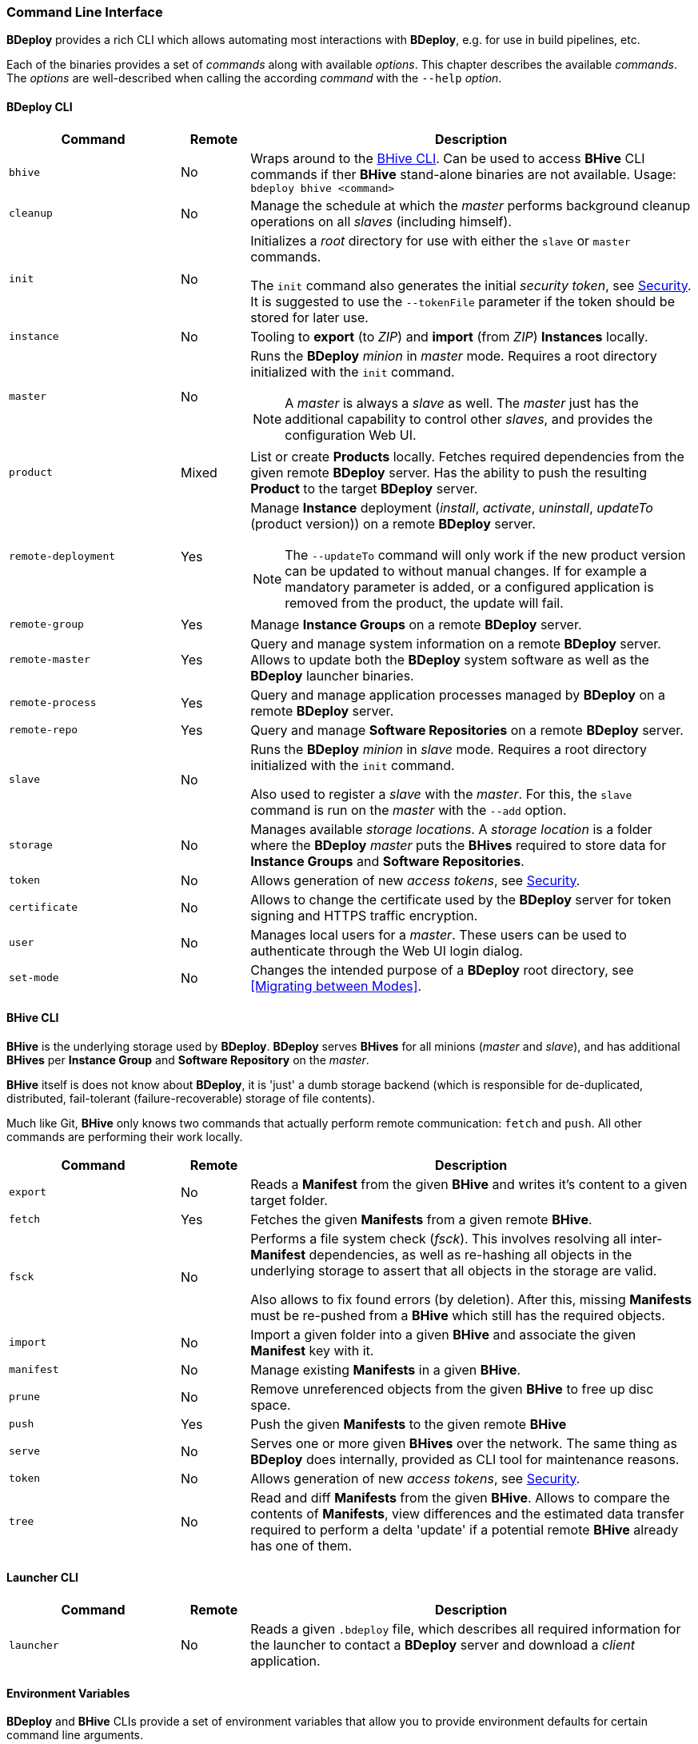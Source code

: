 === Command Line Interface

*BDeploy* provides a rich CLI which allows automating most interactions with *BDeploy*, e.g. for use in build pipelines, etc.

Each of the binaries provides a set of _commands_ along with available _options_. This chapter describes the available _commands_. The _options_ are well-described when calling the according _command_ with the `--help` _option_.

==== BDeploy CLI

[%header,cols="25,10,65"]
|===
|Command
|Remote
|Description

| `bhive`
| No
| Wraps around to the <<_bhive_cli,BHive CLI>>. Can be used to access *BHive* CLI commands if ther *BHive* stand-alone binaries are not available. Usage: `bdeploy bhive <command>`

| `cleanup`
| No
|Manage the schedule at which the _master_ performs background cleanup operations on all _slaves_ (including himself).

a| `init`
| No
| Initializes a _root_ directory for use with either the `slave` or `master` commands.

The `init` command also generates the initial _security token_, see <<_security,Security>>. It is suggested to use the `--tokenFile` parameter if the token should be stored for later use.

| `instance`
| No
| Tooling to *export* (to _ZIP_) and *import* (from _ZIP_) *Instances* locally.

| `master`
| No
a| Runs the *BDeploy* _minion_ in _master_ mode. Requires a root directory initialized with the `init` command.

[NOTE]
A _master_ is always a _slave_ as well. The _master_ just has the additional capability to control other _slaves_, and provides the configuration Web UI.

| `product`
| Mixed
| List or create *Products* locally. Fetches required dependencies from the given remote *BDeploy* server. Has the ability to push the resulting *Product* to the target *BDeploy* server.

| `remote-deployment`
| Yes
a| Manage *Instance* deployment (_install_, _activate_, _uninstall_, _updateTo_ (product version)) on a remote *BDeploy* server.

[NOTE]
The `--updateTo` command will only work if the new product version can be updated to without manual changes. If for example a mandatory parameter is added, or a configured application is removed from the product, the update will fail.

| `remote-group`
| Yes
| Manage *Instance Groups* on a remote *BDeploy* server.

| `remote-master`
| Yes
| Query and manage system information on a remote *BDeploy* server. Allows to update both the *BDeploy* system software as well as the *BDeploy* launcher binaries.

| `remote-process`
| Yes
| Query and manage application processes managed by *BDeploy* on a remote *BDeploy* server.

| `remote-repo`
| Yes
| Query and manage *Software Repositories* on a remote *BDeploy* server.

| `slave`
| No
a| Runs the *BDeploy* _minion_ in _slave_ mode. Requires a root directory initialized with the `init` command.

Also used to register a _slave_ with the _master_. For this, the `slave` command is run on the _master_ with the `--add` option.

| `storage`
| No
| Manages available _storage locations_. A _storage location_ is a folder where the *BDeploy* _master_ puts the *BHives* required to store data for *Instance Groups* and *Software Repositories*.

| `token`
| No
| Allows generation of new _access tokens_, see <<_security,Security>>.

| `certificate`
| No
| Allows to change the certificate used by the *BDeploy* server for token signing and HTTPS traffic encryption.

| `user`
| No
| Manages local users for a _master_. These users can be used to authenticate through the Web UI login dialog.

| `set-mode`
| No
| Changes the intended purpose of a *BDeploy* root directory, see <<Migrating between Modes>>.

|===

==== BHive CLI

*BHive* is the underlying storage used by *BDeploy*. *BDeploy* serves *BHives* for all minions (_master_ and _slave_), and has additional *BHives* per *Instance Group* and *Software Repository* on the _master_.

*BHive* itself is does not know about *BDeploy*, it is 'just' a dumb storage backend (which is responsible for de-duplicated, distributed, fail-tolerant (failure-recoverable) storage of file contents).

Much like Git, *BHive* only knows two commands that actually perform remote communication: `fetch` and `push`. All other commands are performing their work locally.

[%header,cols="25,10,65"]
|===
|Command
|Remote
|Description

| `export`
| No
| Reads a *Manifest* from the given *BHive* and writes it's content to a given target folder.

| `fetch`
| Yes
| Fetches the given *Manifests* from a given remote *BHive*.

| `fsck`
| No
a| Performs a file system check (_fsck_). This involves resolving all inter-*Manifest* dependencies, as well as re-hashing all objects in the underlying storage to assert that all objects in the storage are valid.

Also allows to fix found errors (by deletion). After this, missing *Manifests* must be re-pushed from a *BHive* which still has the required objects.

| `import`
| No
| Import a given folder into a given *BHive* and associate the given *Manifest* key with it.

| `manifest`
| No
| Manage existing *Manifests* in a given *BHive*.

|`prune`
| No
| Remove unreferenced objects from the given *BHive* to free up disc space.

| `push`
| Yes
| Push the given *Manifests* to the given remote *BHive*

| `serve`
| No
| Serves one or more given *BHives* over the network. The same thing as *BDeploy* does internally, provided as CLI tool for maintenance reasons.

| `token`
| No
| Allows generation of new _access tokens_, see <<_security,Security>>.

| `tree`
| No
| Read and diff *Manifests* from the given *BHive*. Allows to compare the contents of *Manifests*, view differences and the estimated data transfer required to perform a delta 'update' if a potential remote *BHive* already has one of them.

|===

==== Launcher CLI

[%header,cols="25,10,65"]
|===
|Command
|Remote
|Description

| `launcher`
| No
| Reads a given `.bdeploy` file, which describes all required information for the launcher to contact a *BDeploy* server and download a _client_ application.

|===

==== Environment Variables

*BDeploy* and *BHive* CLIs provide a set of environment variables that allow you to provide environment defaults for certain command line arguments.

Each command will include information for the according environment fallback in it's help output, for instance:

----
$ bhive push --help
Help:

Usage: PushTool <args...>
               --token=ARG: Token for the remote access. Can be given alternatively to a keystore.
                            (Environment variable 'BDEPLOY_TOKEN' is used as fallback if not given)
              --remote=ARG: URI of remote BHive. Supports file:, jar:file:, bhive:
                            (Environment variable 'BDEPLOY_REMOTE' is used as fallback if not given)
              ...
----

[%header,cols="25,85"]
|===
|Variable
|Description

|`BDEPLOY_REMOTE`
|URL to the remote *BDeploy* server which commands should connect to, e.g. `https://hostname:7701/api`.
|`BDEPLOY_ROOT`
|The root directory to use for `init`, `master` and `slave` (primarily).
|`BDEPLOY_TOKEN`
|The actual _security token_ used to access the remote *BDeploy* server.
|`BDEPLOY_TOKENFILE`
|A file containing the _security token_ (as text content) used to access the remote *BDeploy* server.
|`BHIVE`
|Path to the *BHive* to operate on for local commands (e.g. `import`, `export`).
|`REMOTE_BHIVE`
|The name of the remote *BHive*. In case of *BDeploy* this is usually the name of an *Instance Group* or *Software Repository*.

|===
